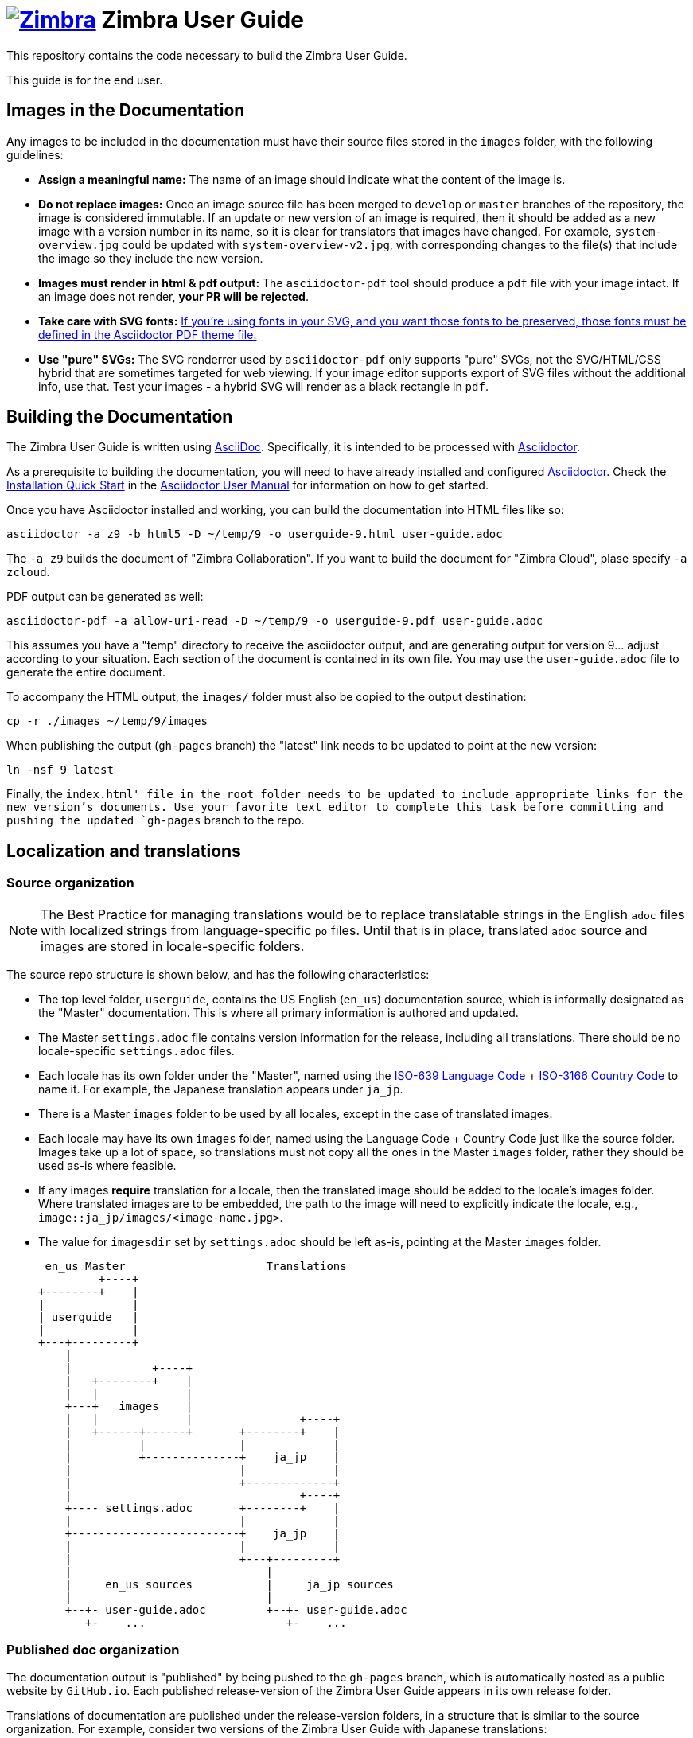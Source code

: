 [float]
= image:https://www.zimbra.com/wp-content/uploads/2016/06/zimbra-logo-color-282-1.png[Zimbra,link=https://www.zimbra.com] Zimbra User Guide

:product-family: Zimbra
:doc-name: {product-family} User Guide
:doc-filename: userguide
:product-version: 9
:copyright-year: 2019

This repository contains the code necessary to build the {doc-name}.

This guide is for the end user.

== Images in the Documentation

Any images to be included in the documentation must have their source files stored in the `images` folder, with the following guidelines:

* *Assign a meaningful name:* The name of an image should indicate what the content of the image is.
* *Do not replace images:* Once an image source file has been merged to `develop` or `master` branches of the repository, the image is considered immutable.
If an update or new version of an image is required, then it should be added as a new image with a version number in its name, so it is clear for translators that images have changed.
For example, `system-overview.jpg` could be updated with `system-overview-v2.jpg`, with corresponding changes to the file(s) that include the image so they include the new version.
* *Images must render in html & pdf output:* The `asciidoctor-pdf` tool should produce a `pdf` file with your image intact.
If an image does not render, *your PR will be rejected*.
* *Take care with SVG fonts:* link:https://asciidoctor.org/docs/asciidoctor-pdf/#fonts-in-svg-images[If you’re using fonts in your SVG, and you want those fonts to be preserved, those fonts must be defined in the Asciidoctor PDF theme file.]
* *Use "pure" SVGs:* The SVG renderrer used by `asciidoctor-pdf` only supports "pure" SVGs, not the SVG/HTML/CSS hybrid that are sometimes targeted for web viewing.
If your image editor supports export of SVG files without the additional info, use that.
Test your images - a hybrid SVG will render as a black rectangle in `pdf`.

== Building the Documentation

The {doc-name} is written using link:http://asciidoc.org/[AsciiDoc].
Specifically, it is intended to be processed with link:http://asciidoctor.org/[Asciidoctor].

As a prerequisite to building the documentation, you will need to have already installed and configured link:http://asciidoctor.org/[Asciidoctor].
Check the link:http://asciidoctor.org/docs/user-manual/#installation-quick-start[Installation Quick Start] in the link:http://asciidoctor.org/docs/user-manual/[Asciidoctor User Manual] for information on how to get started.

Once you have Asciidoctor installed and working, you can build the documentation into HTML files like so:

[source,bash,subs=attributes+]
----
asciidoctor -a z9 -b html5 -D ~/temp/{product-version} -o {doc-filename}-{product-version}.html user-guide.adoc
----

The `-a z9` builds the document of "Zimbra Collaboration".  If you want to build the document for "Zimbra Cloud", plase specify `-a zcloud`.

PDF output can be generated as well:

[source,bash,subs=attributes+]
----
asciidoctor-pdf -a allow-uri-read -D ~/temp/{product-version} -o {doc-filename}-{product-version}.pdf user-guide.adoc
----

This assumes you have a "temp" directory to receive the asciidoctor output, and are generating output for version {product-version}... adjust according to your situation.
Each section of the document is contained in its own file.
You may use the `user-guide.adoc` file to generate the entire document.

To accompany the HTML output, the `images/` folder must also be copied to the output destination:

[source,bash,subs=attributes+]
-----
cp -r ./images ~/temp/{product-version}/images
-----

When publishing the output (`gh-pages` branch) the "latest" link needs to be updated to point at the new version:

[source,bash,subs=attributes+]
-----
ln -nsf {product-version} latest
-----

Finally, the `index.html' file in the root folder needs to be updated to include appropriate links for the new version's documents.
Use your favorite text editor to complete this task before committing and pushing the updated `gh-pages` branch to the repo.

== Localization and translations

=== Source organization

NOTE: The Best Practice for managing translations would be to replace translatable strings in the English `adoc` files with localized strings from language-specific `po` files.
Until that is in place, translated `adoc` source and images are stored in locale-specific folders.

The source repo structure is shown below, and has the following characteristics:

* The top level folder, `{doc-filename}`, contains the US English (`en_us`) documentation source, which is informally designated as the "Master" documentation.
This is where all primary information is authored and updated.
* The Master `settings.adoc` file contains version information for the release, including all translations.
There should be no locale-specific `settings.adoc` files.
* Each locale has its own folder under the "Master", named using the link:https://www.iso.org/iso-639-language-codes.html[ISO-639 Language Code] + link:https://www.iso.org/iso-3166-country-codes.html[ISO-3166 Country Code] to name it.
For example, the Japanese translation appears under `ja_jp`.
* There is a Master `images` folder to be used by all locales, except in the case of translated images.
* Each locale may have its own `images` folder, named using the Language Code + Country Code just like the source folder.
Images take up a lot of space, so translations must not copy all the ones in the Master `images` folder, rather they should be used as-is where feasible.
* If any images *require* translation for a locale, then the translated image should be added to the locale's images folder.
Where translated images are to be embedded, the path to the image will need to explicitly indicate the locale, e.g., `image::ja_jp/images/<image-name.jpg>`.
* The value for `imagesdir` set by `settings.adoc` should be left as-is, pointing at the Master `images` folder.

 en_us Master                     Translations
         +----+
+--------+    |
|             |
| userguide   |
|             |
+---+---------+
    |
    |            +----+
    |   +--------+    |
    |   |             |
    +---+   images    |
    |   |             |                +----+
    |   +------+------+       +--------+    |
    |          |              |             |
    |          +--------------+    ja_jp    |
    |                         |             |
    |                         +-------------+
    |                                  +----+
    +---- settings.adoc       +--------+    |
    |                         |             |
    +-------------------------+    ja_jp    |
    |                         |             |
    |                         +---+---------+
    |                             |
    |     en_us sources           |     ja_jp sources
    |                             |
    +--+- user-guide.adoc         +--+- user-guide.adoc
       +-    ...                     +-    ... 

=== Published doc organization

The documentation output is "published" by being pushed to the `gh-pages` branch, which is automatically hosted as a public website by `GitHub.io`.
Each published release-version of the {doc-name} appears in its own release folder.

Translations of documentation are published under the release-version folders, in a structure that is similar to the source organization.
For example, consider two versions of the {doc-name} with Japanese translations:

         +----+
+--------+    |
|             |
|      /      |
|             |
+--+----------+
   |                     en_us Master                     Translations
   +--+- index.html              +----+
   |  +- style.css      +--------+    |
   |                    |             |
   +--------------------+   8.8.12    |
   |                    |             |
   |                    +---+---------+
   |                        |
   |                        |            +----+
   |                        |   +--------+    |
   |                        |   |             |
   |                        +---+   images    |
   |                        |   |             |                +----+
   |                        |   +-----+-------+       +--------+    |
   |                        |         |               |             |
   |                        |         +---------------+    ja_jp    |
   |                        |                         |             |
   |                        |                         +-------------+
   |                        |
   |                        |                                  +----+
   |                        |                         +--------+    |
   |                        |                         |             |
   |                        +-------------------------+    ja_jp    |
   |                        |                         |             |
   |                        |                         +-------------+
   |                        |                             | 
   |                        |     en_us docs              |     ja_jp docs
   |                        |                             |
   |                        +--+- userguide-8.8.12.html   +--+- userguide-8.8.12-ja_jp.html
   |                           +- userguide-8.8.12.pdf       +- userguide-8.8.12-ja_jp.pdf
   |
   |                             +----+
   |                    +--------+    | 
   |                    |             |
   +--------------------+   8.8.15    |
                        |             |
                        +---+---------+
                            |
                            |            +----+
                            |   +--------+    |
                            |   |             |
                            +---+   images    |
                            |   |             |                +----+
                            |   +-----+-------+       +--------+    |
                            |         |               |             |
                            |         +---------------+    ja_jp    |
                            |                         |             |
                            |                         +-------------+
                            |
                            |                                  +----+
                            |                         +--------+    |
                            |                         |             |
                            +-------------------------+    ja_jp    |
                            |                         |             |
                            |                         +-------------+
                            |                             | 
                            |     en_us docs              |     ja_jp docs
                            |                             |
                            +--+- userguide-8.8.15.html   +--+- userguide-8.8.15-ja_jp.html
                               +- userguide-8.8.15.pdf       +- userguide-8.8.15-ja_jp.pdf
   
This structure ensures that the relative path to images is the same in both source and published folders, yet the published versions for each release are collected together.

=== Building translations

:locale: ja_jp

Here is an example of building the Japanese documentation:

[source,bash,subs=attributes+]
----
asciidoctor -b html5 -D ~/temp/{product-version}/{locale} -o {doc-filename}-{product-version}-{locale}.html {locale}/userguide.adoc
----

PDF output can be generated as well:

[source,bash,subs=attributes+]
----
asciidoctor-pdf -a allow-uri-read -D ~/temp/{product-version}/{locale} -o {doc-filename}-{product-version}-{locale}.pdf userguide.adoc
----

NOTE: The `asciidoctor-pdf` tool does not support all languages yet, so the PDF output is optional.

The localized `images/` folder must also be copied to the output destination:

[source,bash,subs=attributes+]
-----
cp -r ./images/{locale} ~/temp/{product-version}/images/{locale}
-----

== Additional Information

Visit https://www.zimbra.com[*www.zimbra.com*] to join the community and to be a part of building the best open source messaging solution.
We appreciate your feedback and suggestions.

Join the https://forums.zimbra.org/[Zimbra Forums], to participate and learn more about Zimbra.

For additional product information check the https://wiki.zimbra.com[Zimbra Wiki].

== License

image:https://i.creativecommons.org/l/by-sa/4.0/88x31.png[CC BY-SA] Synacor, Inc., {localyear}

(C) 2016-{localyear} by Synacor, Inc.

This work is licensed under the Creative Commons Attribution-ShareAlike 4.0 International License unless another license agreement between you and Synacor, Inc. provides otherwise.
To view a copy of this license, visit https://creativecommons.org/licenses/by-sa/4.0 or send a letter to Creative Commons, PO Box 1866, Mountain View, CA 94042, USA.

Synacor, Inc., {localyear} +
40 La Riviere Drive, Suite 300 +
Buffalo, New York 14202

https://www.synacor.com
